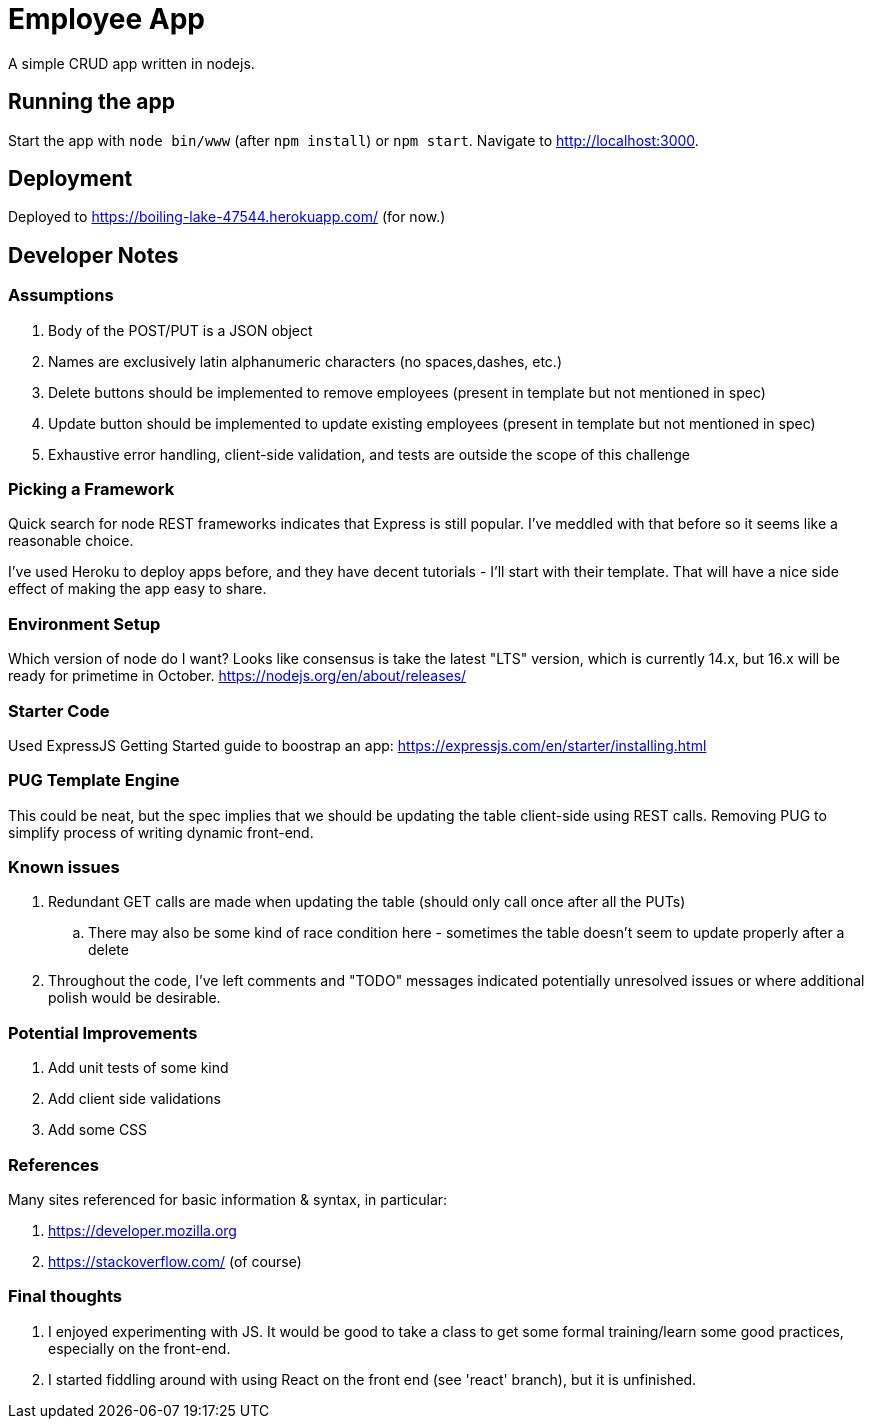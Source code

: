 = Employee App

A simple CRUD app written in nodejs.

== Running the app

Start the app with `node bin/www` (after `npm install`) or `npm start`. Navigate to http://localhost:3000.

== Deployment

Deployed to https://boiling-lake-47544.herokuapp.com/ (for now.)

== Developer Notes

=== Assumptions
. Body of the POST/PUT is a JSON object
. Names are exclusively latin alphanumeric characters (no spaces,dashes, etc.)
. Delete buttons should be implemented to remove employees (present in template but not mentioned in spec)
. Update button should be implemented to update existing employees (present in template but not mentioned in spec)
. Exhaustive error handling, client-side validation, and tests are outside the scope of this challenge

=== Picking a Framework

Quick search for node REST frameworks indicates that Express is still popular. I've meddled with that before so it seems like a reasonable choice.

I've used Heroku to deploy apps before, and they have decent tutorials - I'll start with their template. That will have a nice side effect of making the app easy to share.

=== Environment Setup

Which version of node do I want? Looks like consensus is take the latest "LTS" version, which is currently 14.x, but 16.x will be ready for primetime in October.
https://nodejs.org/en/about/releases/

=== Starter Code

Used ExpressJS Getting Started guide to boostrap an app:
https://expressjs.com/en/starter/installing.html

=== PUG Template Engine

This could be neat, but the spec implies that we should be updating the table client-side using REST calls.
Removing PUG to simplify process of writing dynamic front-end.

=== Known issues
. Redundant GET calls are made when updating the table (should only call once after all the PUTs)
.. There may also be some kind of race condition here - sometimes the table doesn't seem to update properly after a delete
. Throughout the code, I've left comments and "TODO" messages indicated potentially unresolved issues
or where additional polish would be desirable.

=== Potential Improvements
. Add unit tests of some kind
. Add client side validations
. Add some CSS

=== References
Many sites referenced for basic information & syntax, in particular:

. https://developer.mozilla.org
. https://stackoverflow.com/ (of course)

=== Final thoughts
. I enjoyed experimenting with JS.
It would be good to take a class to get some formal training/learn some good practices, especially on the front-end.
. I started fiddling around with using React on the front end (see 'react' branch), but it is unfinished.
